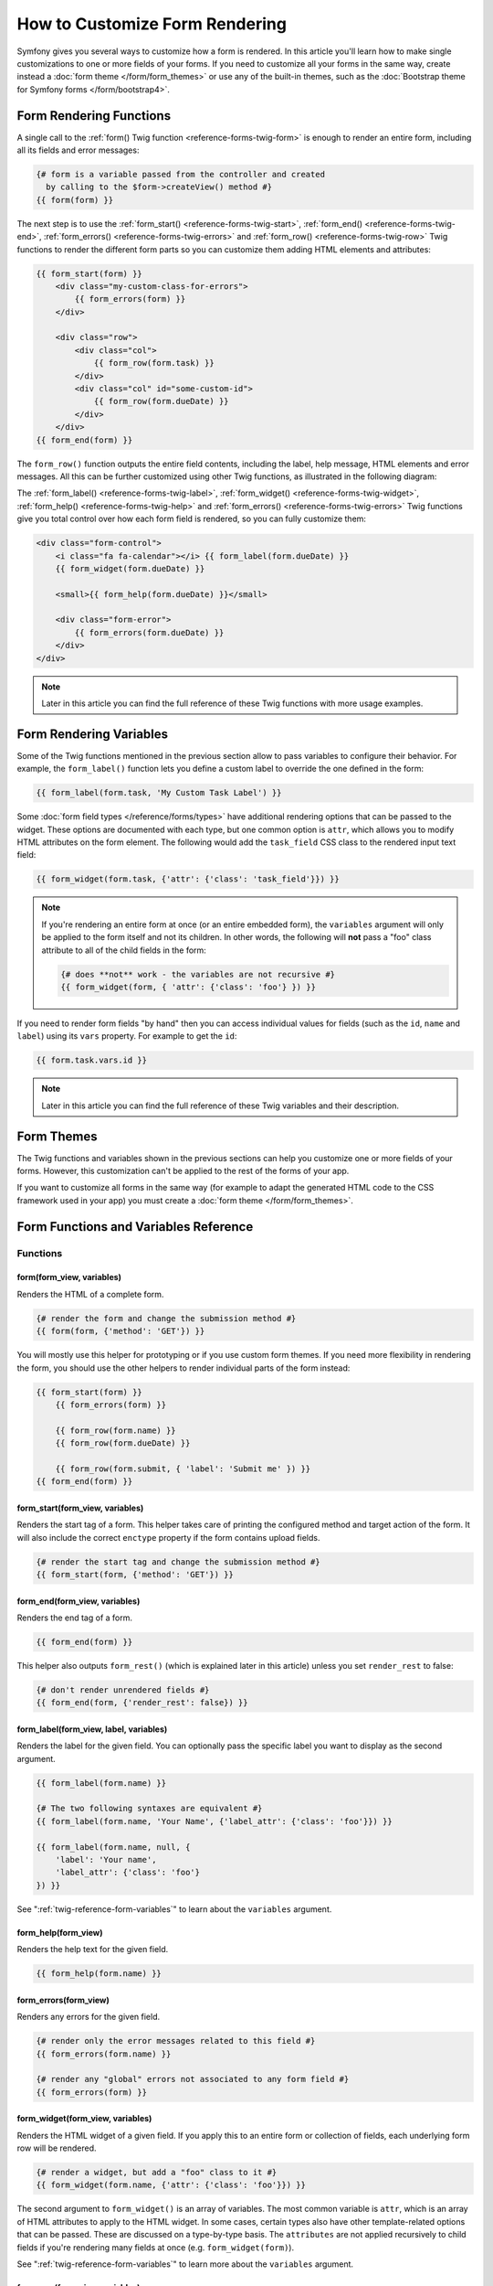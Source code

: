 .. index::
   single: Form; Custom form rendering

How to Customize Form Rendering
===============================

Symfony gives you several ways to customize how a form is rendered. In this
article you'll learn how to make single customizations to one or more fields of
your forms. If you need to customize all your forms in the same way, create
instead a :doc:`form theme </form/form_themes>` or use any of the built-in
themes, such as the :doc:`Bootstrap theme for Symfony forms </form/bootstrap4>`.

.. _form-rendering-basics:

Form Rendering Functions
------------------------

A single call to the :ref:`form() Twig function <reference-forms-twig-form>` is
enough to render an entire form, including all its fields and error messages:

.. code-block:: twig

    {# form is a variable passed from the controller and created
      by calling to the $form->createView() method #}
    {{ form(form) }}

The next step is to use the :ref:`form_start() <reference-forms-twig-start>`,
:ref:`form_end() <reference-forms-twig-end>`,
:ref:`form_errors() <reference-forms-twig-errors>` and
:ref:`form_row() <reference-forms-twig-row>` Twig functions to render the
different form parts so you can customize them adding HTML elements and attributes:

.. code-block:: html+twig

    {{ form_start(form) }}
        <div class="my-custom-class-for-errors">
            {{ form_errors(form) }}
        </div>

        <div class="row">
            <div class="col">
                {{ form_row(form.task) }}
            </div>
            <div class="col" id="some-custom-id">
                {{ form_row(form.dueDate) }}
            </div>
        </div>
    {{ form_end(form) }}

The ``form_row()`` function outputs the entire field contents, including the
label, help message, HTML elements and error messages. All this can be further
customized using other Twig functions, as illustrated in the following diagram:

.. raw:: html

    <object data="../_images/form/form-field-parts.svg" type="image/svg+xml"></object>

The :ref:`form_label() <reference-forms-twig-label>`,
:ref:`form_widget() <reference-forms-twig-widget>`,
:ref:`form_help() <reference-forms-twig-help>` and
:ref:`form_errors() <reference-forms-twig-errors>` Twig functions give you total
control over how each form field is rendered, so you can fully customize them:

.. code-block:: html+twig

    <div class="form-control">
        <i class="fa fa-calendar"></i> {{ form_label(form.dueDate) }}
        {{ form_widget(form.dueDate) }}

        <small>{{ form_help(form.dueDate) }}</small>

        <div class="form-error">
            {{ form_errors(form.dueDate) }}
        </div>
    </div>

.. note::

    Later in this article you can find the full reference of these Twig
    functions with more usage examples.

Form Rendering Variables
------------------------

Some of the Twig functions mentioned in the previous section allow to pass
variables to configure their behavior. For example, the ``form_label()``
function lets you define a custom label to override the one defined in the form:

.. code-block:: twig

    {{ form_label(form.task, 'My Custom Task Label') }}

Some :doc:`form field types </reference/forms/types>` have additional rendering
options that can be passed to the widget. These options are documented with each
type, but one common option is ``attr``, which allows you to modify HTML
attributes on the form element. The following would add the ``task_field`` CSS
class to the rendered input text field:

.. code-block:: twig

    {{ form_widget(form.task, {'attr': {'class': 'task_field'}}) }}

.. note::

    If you're rendering an entire form at once (or an entire embedded form),
    the ``variables`` argument will only be applied to the form itself and
    not its children. In other words, the following will **not** pass a
    "foo" class attribute to all of the child fields in the form:

    .. code-block:: twig

        {# does **not** work - the variables are not recursive #}
        {{ form_widget(form, { 'attr': {'class': 'foo'} }) }}

If you need to render form fields "by hand" then you can access individual
values for fields (such as the ``id``, ``name`` and ``label``) using its
``vars``  property. For example to get the ``id``:

.. code-block:: twig

    {{ form.task.vars.id }}

.. note::

    Later in this article you can find the full reference of these Twig
    variables and their description.

Form Themes
-----------

The Twig functions and variables shown in the previous sections can help you
customize one or more fields of your forms. However, this customization can't
be applied to the rest of the forms of your app.

If you want to customize all forms in the same way (for example to adapt the
generated HTML code to the CSS framework used in your app) you must create a
:doc:`form theme </form/form_themes>`.

.. _reference-form-twig-functions-variables:

Form Functions and Variables Reference
--------------------------------------

.. _reference-form-twig-functions:

Functions
~~~~~~~~~

.. _reference-forms-twig-form:

form(form_view, variables)
..........................

Renders the HTML of a complete form.

.. code-block:: twig

    {# render the form and change the submission method #}
    {{ form(form, {'method': 'GET'}) }}

You will mostly use this helper for prototyping or if you use custom form
themes. If you need more flexibility in rendering the form, you should use
the other helpers to render individual parts of the form instead:

.. code-block:: twig

    {{ form_start(form) }}
        {{ form_errors(form) }}

        {{ form_row(form.name) }}
        {{ form_row(form.dueDate) }}

        {{ form_row(form.submit, { 'label': 'Submit me' }) }}
    {{ form_end(form) }}

.. _reference-forms-twig-start:

form_start(form_view, variables)
................................

Renders the start tag of a form. This helper takes care of printing the
configured method and target action of the form. It will also include the
correct ``enctype`` property if the form contains upload fields.

.. code-block:: twig

    {# render the start tag and change the submission method #}
    {{ form_start(form, {'method': 'GET'}) }}

.. _reference-forms-twig-end:

form_end(form_view, variables)
..............................

Renders the end tag of a form.

.. code-block:: twig

    {{ form_end(form) }}

This helper also outputs ``form_rest()`` (which is explained later in this
article) unless you set ``render_rest`` to false:

.. code-block:: twig

    {# don't render unrendered fields #}
    {{ form_end(form, {'render_rest': false}) }}

.. _reference-forms-twig-label:

form_label(form_view, label, variables)
.......................................

Renders the label for the given field. You can optionally pass the specific
label you want to display as the second argument.

.. code-block:: twig

    {{ form_label(form.name) }}

    {# The two following syntaxes are equivalent #}
    {{ form_label(form.name, 'Your Name', {'label_attr': {'class': 'foo'}}) }}

    {{ form_label(form.name, null, {
        'label': 'Your name',
        'label_attr': {'class': 'foo'}
    }) }}

See ":ref:`twig-reference-form-variables`" to learn about the ``variables``
argument.

.. _reference-forms-twig-help:

form_help(form_view)
....................

Renders the help text for the given field.

.. code-block:: twig

    {{ form_help(form.name) }}

.. _reference-forms-twig-errors:

form_errors(form_view)
......................

Renders any errors for the given field.

.. code-block:: twig

    {# render only the error messages related to this field #}
    {{ form_errors(form.name) }}

    {# render any "global" errors not associated to any form field #}
    {{ form_errors(form) }}

.. _reference-forms-twig-widget:

form_widget(form_view, variables)
.................................

Renders the HTML widget of a given field. If you apply this to an entire
form or collection of fields, each underlying form row will be rendered.

.. code-block:: twig

    {# render a widget, but add a "foo" class to it #}
    {{ form_widget(form.name, {'attr': {'class': 'foo'}}) }}

The second argument to ``form_widget()`` is an array of variables. The most
common variable is ``attr``, which is an array of HTML attributes to apply
to the HTML widget. In some cases, certain types also have other template-related
options that can be passed. These are discussed on a type-by-type basis.
The ``attributes`` are not applied recursively to child fields if you're
rendering many fields at once (e.g. ``form_widget(form)``).

See ":ref:`twig-reference-form-variables`" to learn more about the ``variables``
argument.

.. _reference-forms-twig-row:

form_row(form_view, variables)
..............................

Renders the "row" of a given field, which is the combination of the field's
label, errors, help and widget.

.. code-block:: twig

    {# render a field row, but display a label with text "foo" #}
    {{ form_row(form.name, {'label': 'foo'}) }}

The second argument to ``form_row()`` is an array of variables. The templates
provided in Symfony only allow to override the label as shown in the example
above.

See ":ref:`twig-reference-form-variables`" to learn about the ``variables``
argument.

.. _reference-forms-twig-rest:

form_rest(form_view, variables)
...............................

This renders all fields that have not yet been rendered for the given form.
It's a good idea to always have this somewhere inside your form as it'll
render hidden fields for you and make any fields you forgot to render more
obvious (since it'll render the field for you).

.. code-block:: twig

    {{ form_rest(form) }}

form_parent(form_view)
......................

.. versionadded:: 4.3

    The ``form_parent()`` function was introduced in Symfony 4.3.

Returns the parent form view or ``null`` if the form view already is the
root form. Using this function should be preferred over accessing the parent
form using ``form.parent``. The latter way will produce different results
when a child form is named ``parent``.

Tests
~~~~~

Tests can be executed by using the ``is`` operator in Twig to create a
condition. Read `the Twig documentation`_ for more information.

.. _form-twig-selectedchoice:

selectedchoice(selected_value)
..............................

This test will check if the current choice is equal to the ``selected_value``
or if the current choice is in the array (when ``selected_value`` is an
array).

.. code-block:: html+twig

    <option {% if choice is selectedchoice(value) %}selected="selected"{% endif %} ...>

.. _form-twig-rootform:

rootform
........

This test will check if the current ``form`` does not have a parent form view.

.. code-block:: twig

    {# DON'T DO THIS: this simple check can't differentiate between a form having
       a parent form view and a form defining a nested form field called 'parent' #}

    {% if form.parent is null %}
        {{ form_errors(form) }}
    {% endif %}

   {# DO THIS: this check is always reliable, even if the form defines a field called 'parent' #}

    {% if form is rootform %}
        {{ form_errors(form) }}
    {% endif %}

.. _twig-reference-form-variables:
.. _reference-form-twig-variables:

Form Variables Reference
~~~~~~~~~~~~~~~~~~~~~~~~

The following variables are common to every field type. Certain field types
may define even more variables and some variables here only really apply to
certain types. To know the exact variables available for each type, check out
the code of the templates used by your :doc:`form theme </form/form_themes>`.

Assuming you have a ``form`` variable in your template and you want to
reference the variables on the ``name`` field, accessing the variables is
done by using a public ``vars`` property on the
:class:`Symfony\\Component\\Form\\FormView` object:

.. code-block:: html+twig

    <label for="{{ form.name.vars.id }}"
        class="{{ form.name.vars.required ? 'required' }}">
        {{ form.name.vars.label }}
    </label>

======================  ======================================================================================
Variable                Usage
======================  ======================================================================================
``action``              The action of the current form.
``attr``                A key-value array that will be rendered as HTML attributes on the field.
``block_prefixes``      An array of all the names of the parent types.
``cache_key``           A unique key which is used for caching.
``compound``            Whether or not a field is actually a holder for a group of children fields
                        (for example, a ``choice`` field, which is actually a group of checkboxes).
``data``                The normalized data of the type.
``disabled``            If ``true``, ``disabled="disabled"`` is added to the field.
``errors``              An array of any errors attached to *this* specific field (e.g. ``form.title.errors``).
                        Note that you can't use ``form.errors`` to determine if a form is valid,
                        since this only returns "global" errors: some individual fields may have errors.
                        Instead, use the ``valid`` option.
``form``                The current ``FormView`` instance.
``full_name``           The ``name`` HTML attribute to be rendered.
``help``                The help message that will be rendered.
``id``                  The ``id`` HTML attribute to be rendered.
``label``               The string label that will be rendered.
``label_attr``          A key-value array that will be rendered as HTML attributes on the label.
``method``              The method of the current form (POST, GET, etc.).
``multipart``           If ``true``, ``form_enctype`` will render ``enctype="multipart/form-data"``.
``name``                The name of the field (e.g. ``title``) - but not the ``name``
                        HTML attribute, which is ``full_name``.
``required``            If ``true``, a ``required`` attribute is added to the field to activate HTML5
                        validation. Additionally, a ``required`` class is added to the label.
``submitted``           Returns ``true`` or ``false`` depending on whether the whole form is submitted
``translation_domain``  The domain of the translations for this form.
``valid``               Returns ``true`` or ``false`` depending on whether the whole form is valid.
``value``               The value that will be used when rendering (commonly the ``value`` HTML attribute).
                        This only applies to the root form element.
======================  ======================================================================================

.. tip::

    Behind the scenes, these variables are made available to the ``FormView``
    object of your form when the Form component calls ``buildView()`` and
    ``finishView()`` on each "node" of your form tree. To see what "view"
    variables a particular field has, find the source code for the form
    field (and its parent fields) and look at the above two functions.

.. _`the Twig documentation`: https://twig.symfony.com/doc/2.x/templates.html#test-operator
